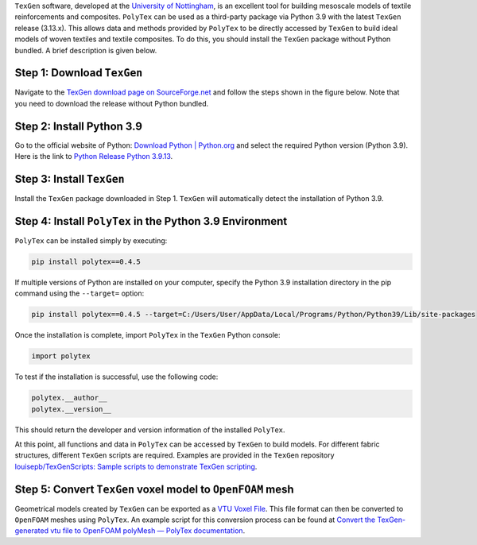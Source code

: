 .. Integrate ``PolyTex`` with ``TexGen``
.. =====================================

``TexGen`` software, developed at the `University of
Nottingham <https://www.nottingham.ac.uk/research/groups/composites-research-group/meet-the-team/louise.brown>`__,
is an excellent tool for building mesoscale models of textile
reinforcements and composites. ``PolyTex`` can be used as a third-party
package via Python 3.9 with the latest ``TexGen`` release (3.13.x). This
allows data and methods provided by ``PolyTex`` to be directly accessed
by ``TexGen`` to build ideal models of woven textiles and textile
composites. To do this, you should install the ``TexGen`` package
without Python bundled. A brief description is given below.

Step 1: Download ``TexGen``
---------------------------

Navigate to the `TexGen download page
on SourceForge.net <https://sourceforge.net/projects/texgen/>`__ and
follow the steps shown in the figure below. Note that you need to
download the release without Python bundled.

.. image:: ./images/texgen-download.png

   The ``TexGen`` file (``texgen-Python39-3.13.1.exe``) indicates that
   the current ``TexGen`` package supports only Python 3.9.

Step 2: Install Python 3.9 
---------------------------

Go to the official website of Python: `Download Python \|
Python.org <https://www.python.org/downloads/>`__ and select the
required Python version (Python 3.9). Here is the link to `Python
Release Python
3.9.13 <https://www.python.org/downloads/release/python-3913/>`__.

Step 3: Install ``TexGen``
--------------------------

Install the ``TexGen`` package downloaded in Step 1. ``TexGen`` will
automatically detect the installation of Python 3.9.

.. image:: ./images/image-20240624121115642.png

Step 4: Install ``PolyTex`` in the Python 3.9 Environment
---------------------------------------------------------

``PolyTex`` can be installed simply by executing:

.. code:: python

   pip install polytex==0.4.5

If multiple versions of Python are installed on your computer, specify
the Python 3.9 installation directory in the pip command using the
``--target=`` option:

.. code:: shell

   pip install polytex==0.4.5 --target=C:/Users/User/AppData/Local/Programs/Python/Python39/Lib/site-packages

Once the installation is complete, import ``PolyTex`` in the ``TexGen``
Python console:

.. code:: python

   import polytex

To test if the installation is successful, use the following code:

.. code:: python

   polytex.__author__
   polytex.__version__

This should return the developer and version information of the
installed ``PolyTex``.

.. image:: ./images/test_installation.png

At this point, all functions and data in ``PolyTex`` can be accessed by
``TexGen`` to build models. For different fabric structures, different
``TexGen`` scripts are required. Examples are provided in the ``TexGen``
repository `louisepb/TexGenScripts: Sample scripts to demonstrate TexGen
scripting <https://github.com/louisepb/TexGenScripts>`__.

Step 5: Convert ``TexGen`` voxel model to ``OpenFOAM`` mesh
-----------------------------------------------------------

Geometrical models created by ``TexGen`` can be exported as a `VTU Voxel
File <https://texgen.sourceforge.io/index.php/User_Guide#VTU_Voxel_File>`__.
This file format can then be converted to ``OpenFOAM`` meshes using
``PolyTex``. An example script for this conversion process can be found
at `Convert the TexGen-generated vtu file to OpenFOAM polyMesh — PolyTex
documentation <https://polytex.readthedocs.io/en/latest/source/test/texgen_vtu_2_foam.html>`__.
